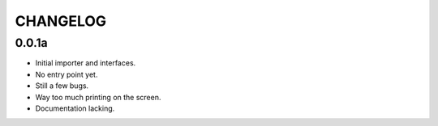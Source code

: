 CHANGELOG
=========

0.0.1a
------

- Initial importer and interfaces.
- No entry point yet.
- Still a few bugs.
- Way too much printing on the screen.
- Documentation lacking.
